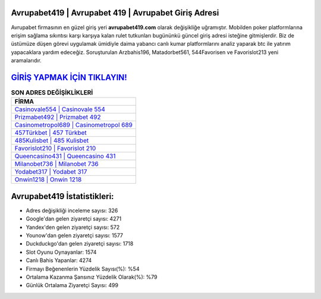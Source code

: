 ﻿Avrupabet419 | Avrupabet 419 | Avrupabet Giriş Adresi
===================================

.. image:: images/avrupabet-giris.jpg
   :width: 600
   
Avrupabet firmasının en güzel giriş yeri **avrupabet419.com** olarak değişikliğe uğramıştır. Mobilden poker platformlarına erişim sağlama sıkıntısı karşı karşıya kalan rulet tutkunları bugününkü güncel giriş adresi isteğine gitmişlerdir. Biz de üstümüze düşen görevi uygulamak ümidiyle daima yabancı canlı kumar platformlarını analiz yaparak btc ile yatırım yapacaklara yardım edeceğiz. Soruşturulan Arzbahis196, Matadorbet561, 544Favorisen ve Favorislot213 yeni aramalarıdır.

`GİRİŞ YAPMAK İÇİN TIKLAYIN! <https://urlday.cc/git>`_
==============

.. list-table:: **SON ADRES DEĞİŞİKLİKLERİ**
   :widths: 100
   :header-rows: 1

   * - FİRMA
   * - `Casinovale554 | Casinovale 554 <casinovale554-casinovale-554-casinovale-giris-adresi.html>`_
   * - `Prizmabet492 | Prizmabet 492 <prizmabet492-prizmabet-492-prizmabet-giris-adresi.html>`_
   * - `Casinometropol689 | Casinometropol 689 <casinometropol689-casinometropol-689-casinometropol-giris-adresi.html>`_	 
   * - `457Türkbet | 457 Türkbet <457turkbet-457-turkbet-turkbet-giris-adresi.html>`_	 
   * - `485Kulisbet | 485 Kulisbet <485kulisbet-485-kulisbet-kulisbet-giris-adresi.html>`_ 
   * - `Favorislot210 | Favorislot 210 <favorislot210-favorislot-210-favorislot-giris-adresi.html>`_
   * - `Queencasino431 | Queencasino 431 <queencasino431-queencasino-431-queencasino-giris-adresi.html>`_	 
   * - `Milanobet736 | Milanobet 736 <milanobet736-milanobet-736-milanobet-giris-adresi.html>`_
   * - `Yodabet317 | Yodabet 317 <yodabet317-yodabet-317-yodabet-giris-adresi.html>`_
   * - `Onwin1218 | Onwin 1218 <onwin1218-onwin-1218-onwin-giris-adresi.html>`_
	 
Avrupabet419 İstatistikleri:
===================================	 
* Adres değişikliği inceleme sayısı: 326
* Google'dan gelen ziyaretçi sayısı: 4271
* Yandex'den gelen ziyaretçi sayısı: 572
* Younow'dan gelen ziyaretçi sayısı: 1577
* Duckduckgo'dan gelen ziyaretçi sayısı: 1718
* Slot Oyunu Oynayanlar: 1574
* Canlı Bahis Yapanlar: 4274
* Firmayı Beğenenlerin Yüzdelik Sayısı(%): %54
* Ortalama Kazanma Şansınız Yüzdelik Olarak(%): %79
* Günlük Ortalama Ziyaretçi Sayısı: 499
